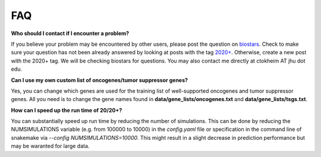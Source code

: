 FAQ
===

**Who should I contact if I encounter a problem?**

If you believe your problem may be encountered by other users,
please post the question on `biostars <https://www.biostars.org/>`_.
Check to make sure your question has not been already answered 
by looking at posts with the tag `2020+ <https://www.biostars.org/t/2020+>`_.
Otherwise, create a new post with the 2020+ tag. We will be checking
biostars for questions. You may also contact me directly at
ctokheim AT jhu dot edu.

**Can I use my own custom list of oncogenes/tumor suppressor genes?**

Yes, you can change which genes are used for the training list of well-supported oncogenes
and tumor suppressor genes. All you need is to change the gene names found
in **data/gene_lists/oncogenes.txt** and **data/gene_lists/tsgs.txt**.

**How can I speed up the run time of 20/20+?** 

You can substantially speed up run time by reducing the number of simulations.
This can be done by reducing the NUMSIMULATIONS variable (e.g. from 100000 to 10000) in the `config.yaml` file or specification in the command line of snakemake via `--config NUMSIMULATIONS=10000`. This might result in a slight decrease in prediction performance but may be waranted for large data.
